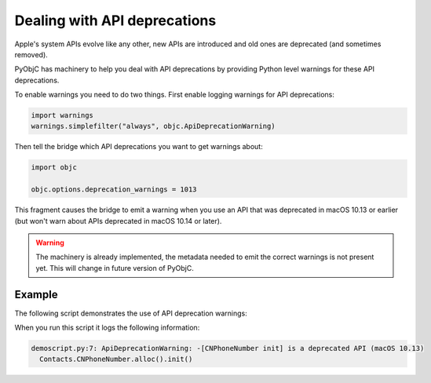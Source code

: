 Dealing with API deprecations
=============================

Apple's system APIs evolve like any other, new APIs
are introduced and old ones are deprecated (and sometimes
removed).

PyObjC has machinery to help you deal with API deprecations
by providing Python level warnings for these API deprecations.

To enable warnings you need to do two things. First enable
logging warnings for API deprecations:

.. sourcecode:: python

   import warnings
   warnings.simplefilter("always", objc.ApiDeprecationWarning)

Then tell the bridge which API deprecations you want to get
warnings about:


.. sourcecode:: python

   import objc

   objc.options.deprecation_warnings = 1013

This fragment causes the bridge to emit a warning when you
use an API that was deprecated in macOS 10.13 or earlier (but
won't warn about APIs deprecated in macOS 10.14 or later).

.. warning::

   The machinery is already implemented, the metadata needed
   to emit the correct warnings is not present yet. This will
   change in future version of PyObjC.

Example
-------

The following script demonstrates the use of API deprecation warnings:

.. sourcecode:: python
   :name: demoscript.py
   :linenos:

   import objc
   import warnings
   warnings.simplefilter("always", objc.ApiDeprecationWarning)
   objc.options.deprecation_warnings = 1014

   import Contacts
   Contacts.CNPhoneNumber.alloc().init()

When you run this script it logs the following information:


.. sourcecode:: none

    demoscript.py:7: ApiDeprecationWarning: -[CNPhoneNumber init] is a deprecated API (macOS 10.13)
      Contacts.CNPhoneNumber.alloc().init()
